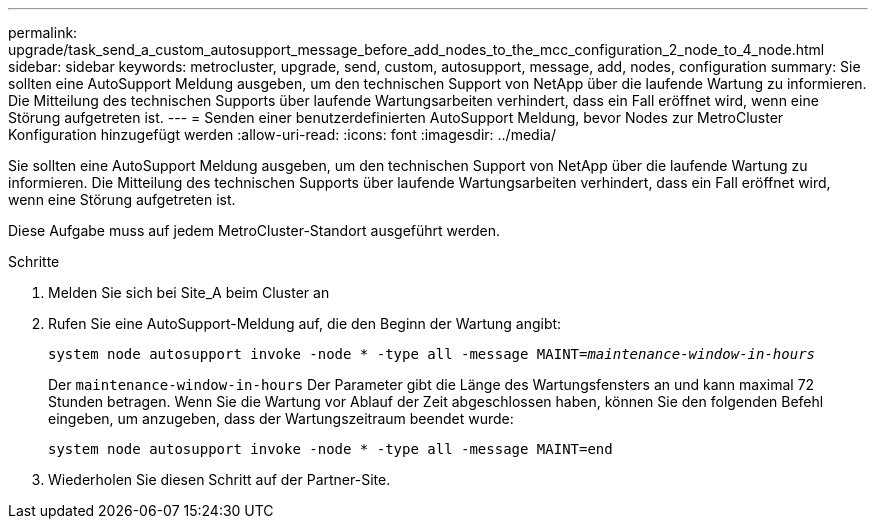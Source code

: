 ---
permalink: upgrade/task_send_a_custom_autosupport_message_before_add_nodes_to_the_mcc_configuration_2_node_to_4_node.html 
sidebar: sidebar 
keywords: metrocluster, upgrade, send, custom, autosupport, message, add, nodes, configuration 
summary: Sie sollten eine AutoSupport Meldung ausgeben, um den technischen Support von NetApp über die laufende Wartung zu informieren. Die Mitteilung des technischen Supports über laufende Wartungsarbeiten verhindert, dass ein Fall eröffnet wird, wenn eine Störung aufgetreten ist. 
---
= Senden einer benutzerdefinierten AutoSupport Meldung, bevor Nodes zur MetroCluster Konfiguration hinzugefügt werden
:allow-uri-read: 
:icons: font
:imagesdir: ../media/


[role="lead"]
Sie sollten eine AutoSupport Meldung ausgeben, um den technischen Support von NetApp über die laufende Wartung zu informieren. Die Mitteilung des technischen Supports über laufende Wartungsarbeiten verhindert, dass ein Fall eröffnet wird, wenn eine Störung aufgetreten ist.

Diese Aufgabe muss auf jedem MetroCluster-Standort ausgeführt werden.

.Schritte
. Melden Sie sich bei Site_A beim Cluster an
. Rufen Sie eine AutoSupport-Meldung auf, die den Beginn der Wartung angibt:
+
`system node autosupport invoke -node * -type all -message MAINT=__maintenance-window-in-hours__`

+
Der `maintenance-window-in-hours` Der Parameter gibt die Länge des Wartungsfensters an und kann maximal 72 Stunden betragen. Wenn Sie die Wartung vor Ablauf der Zeit abgeschlossen haben, können Sie den folgenden Befehl eingeben, um anzugeben, dass der Wartungszeitraum beendet wurde:

+
`system node autosupport invoke -node * -type all -message MAINT=end`

. Wiederholen Sie diesen Schritt auf der Partner-Site.

